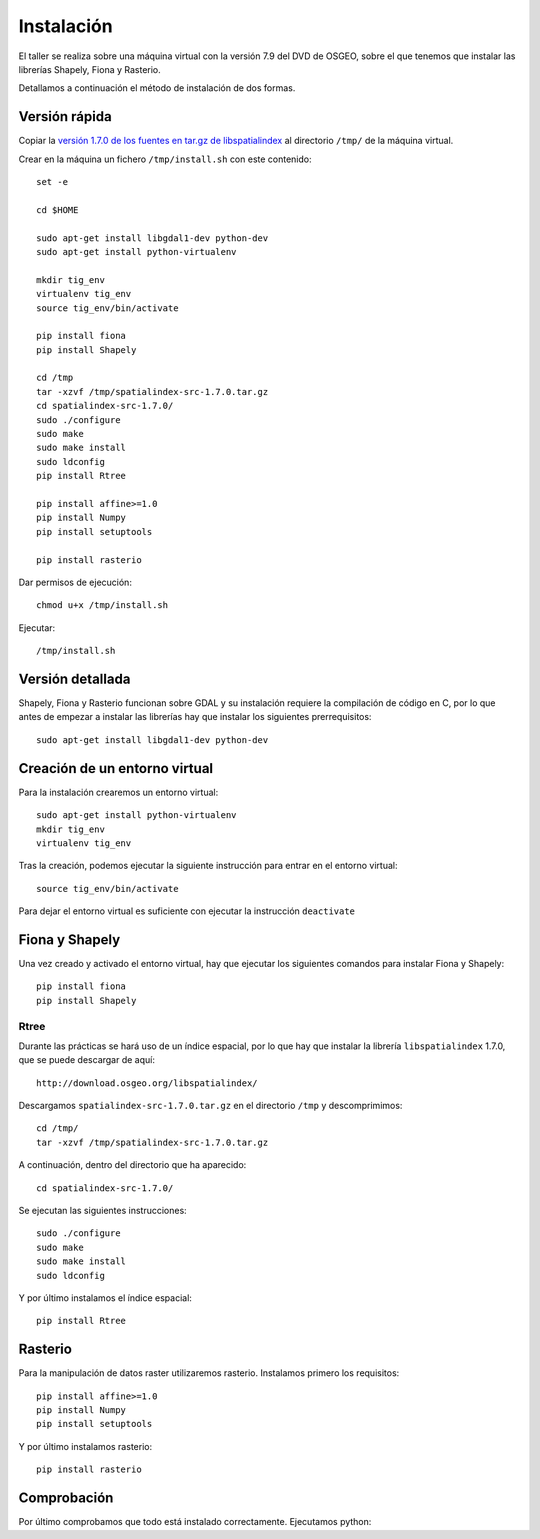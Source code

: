 Instalación
===========

El taller se realiza sobre una máquina virtual con la versión 7.9 del DVD de OSGEO, sobre el que tenemos que instalar las librerías Shapely, Fiona y Rasterio.

Detallamos a continuación el método de instalación de dos formas.

Versión rápida
---------------

Copiar la `versión 1.7.0 de los fuentes en tar.gz de libspatialindex <http://download.osgeo.org/libspatialindex/spatialindex-src-1.7.0.tar.gz>`_ al directorio ``/tmp/`` de la máquina virtual.

Crear en la máquina un fichero ``/tmp/install.sh`` con este contenido::

	set -e
	
	cd $HOME
	
	sudo apt-get install libgdal1-dev python-dev
	sudo apt-get install python-virtualenv
	
	mkdir tig_env
	virtualenv tig_env
	source tig_env/bin/activate
	
	pip install fiona
	pip install Shapely
	
	cd /tmp
	tar -xzvf /tmp/spatialindex-src-1.7.0.tar.gz
	cd spatialindex-src-1.7.0/
	sudo ./configure
	sudo make
	sudo make install
	sudo ldconfig
	pip install Rtree
	
	pip install affine>=1.0
	pip install Numpy
	pip install setuptools
	
	pip install rasterio

Dar permisos de ejecución::

	chmod u+x /tmp/install.sh

Ejecutar::

	/tmp/install.sh

Versión detallada
------------------

Shapely, Fiona y Rasterio funcionan sobre GDAL y su instalación requiere la compilación de código en C, por lo que antes de empezar a instalar las librerías hay que instalar los siguientes prerrequisitos::

	sudo apt-get install libgdal1-dev python-dev

Creación de un entorno virtual
--------------------------------

Para la instalación crearemos un entorno virtual::

	sudo apt-get install python-virtualenv
	mkdir tig_env
	virtualenv tig_env
	
Tras la creación, podemos ejecutar la siguiente instrucción para entrar en el entorno virtual::

	source tig_env/bin/activate
	
Para dejar el entorno virtual es suficiente con ejecutar la instrucción ``deactivate``

Fiona y Shapely
----------------

Una vez creado y activado el entorno virtual, hay que ejecutar los siguientes comandos para instalar Fiona y Shapely::

    pip install fiona
    pip install Shapely

Rtree
......

Durante las prácticas se hará uso de un índice espacial, por lo que hay que instalar la librería ``libspatialindex`` 1.7.0, que se puede descargar de aquí::

	http://download.osgeo.org/libspatialindex/
	
Descargamos ``spatialindex-src-1.7.0.tar.gz`` en el directorio ``/tmp`` y descomprimimos::

	cd /tmp/
	tar -xzvf /tmp/spatialindex-src-1.7.0.tar.gz

A continuación, dentro del directorio que ha aparecido::

	cd spatialindex-src-1.7.0/

Se ejecutan las siguientes instrucciones::

	sudo ./configure
	sudo make
	sudo make install
	sudo ldconfig
    
Y por último instalamos el índice espacial::    
        
	pip install Rtree

Rasterio
---------

Para la manipulación de datos raster utilizaremos rasterio. Instalamos primero los requisitos::

	pip install affine>=1.0
	pip install Numpy
	pip install setuptools
        
Y por último instalamos rasterio::

	pip install rasterio

Comprobación
------------

Por último comprobamos que todo está instalado correctamente. Ejecutamos python::




